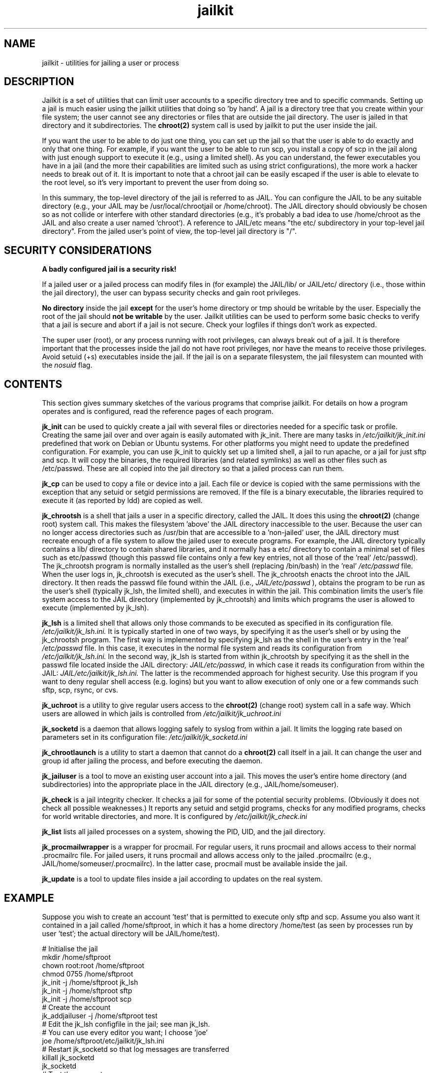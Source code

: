 .TH jailkit 8 07-12-2007 JAILKIT jailkit

.SH NAME
jailkit \- utilities for jailing a user or process

.SH DESCRIPTION

Jailkit is a set of utilities that can limit user accounts to a specific directory tree and to specific commands. Setting up a jail is much easier using the jailkit utilities that doing so 'by hand'. A jail is a directory tree that you create within your file system; the user cannot see any directories or files that are outside the jail directory. The user is jailed in that directory and it subdirectories. The 
.BR chroot(2)
system call is used by jailkit to put the user inside the jail.

If you want the user to be able to do just one thing, you can set up the jail so that the user is able to do exactly and only that one thing. For example, if you want the user to be able to run scp, you install a copy of scp in the jail along with just enough support to execute it (e.g., using a limited shell). As you can understand, the fewer executables you have in a jail (and the more their capabilities are limited such as using strict configurations), the more work a hacker needs to break out of it. It is important to note that a chroot jail can be easily escaped if the user is able to elevate to the root level, so it's very important to prevent the user from doing so.

In this summary, the top-level directory of the jail is referred to as JAIL. You can configure the JAIL to be any suitable directory (e.g., your JAIL may be /usr/local/chrootjail or /home/chroot). The JAIL directory should obviously be chosen so as not collide or interfere with other standard directories (e.g., it's probably a bad idea to use /home/chroot as the JAIL and also create a user named 'chroot'). A reference to JAIL/etc means "the etc/ subdirectory in your top-level jail directory". From the jailed user's point of view, the top-level jail directory is "/".

.SH SECURITY CONSIDERATIONS

.B A badly configured jail is a security risk!

If a jailed user or a jailed process can modify files in (for example) the JAIL/lib/ or JAIL/etc/ directory (i.e., those within the jail directory), the user can bypass security checks and gain root privileges.

.B No directory
inside the jail 
.B except
for the user's home directory or tmp should be writable by the user. Especially the root of the jail should 
.B not be writable
by the user. Jailkit utilities can be used to perform some basic checks to verify that a jail is secure and abort if a jail is not secure. Check your logfiles if things don't work as expected.

The super user (root), or any process running with root privileges, can always break out of a jail. It is therefore important that the processes inside the jail do not have root privileges, nor have the means to receive those privileges. Avoid setuid (+s) executables inside the jail. If the jail is on a separate filesystem, the jail filesystem can mounted with the 
.I nosuid
flag.

.SH CONTENTS

This section gives summary sketches of the various programs that comprise jailkit. For details on how a program operates and is configured, read the reference pages of each program.

.BR jk_init
can be used to quickly create a jail with several files or directories needed for a specific task or profile. Creating the same jail over and over again is easily automated with jk_init. There are many tasks in
.I /etc/jailkit/jk_init.ini
predefined that work on Debian or Ubuntu systems. For other platforms you might need to update the predefined configuration. For example, you can use jk_init to quickly set up a limited shell, a jail to run apache, or a jail for just sftp and scp. It will copy the binaries, the required libraries (and related symlinks) as well as other files such as /etc/passwd. These are all copied into the jail directory so that a jailed process can run them.

.BR jk_cp
can be used to copy a file or device into a jail. Each file or device is copied with the same permissions with the exception that any setuid or setgid permissions are removed. If the file is a binary executable, the libraries required to execute it (as reported by ldd) are copied as well.

.BR jk_chrootsh
is a shell that jails a user in a specific directory, called the JAIL. It does this using the 
.BR chroot(2)
(change root) system call. This makes the filesystem 'above' the JAIL directory inaccessible to the user. Because the user can no longer access directories such as /usr/bin that are accessible to a 'non-jailed' user, the JAIL directory must recreate enough of a file system to allow the jailed user to execute programs. For example, the JAIL directory typically contains a lib/ directory to contain shared libraries, and it normally has a etc/ directory to contain a minimal set of files such as etc/passwd (though this passwd file contains only a few key entries, not all those of the 'real' /etc/passwd). The jk_chrootsh program is normally installed as the user's shell (replacing /bin/bash) in the 'real' 
.I /etc/passwd 
file. When the user logs in, jk_chrootsh is executed as the user's shell. The jk_chrootsh enacts the chroot into the JAIL directory. It then reads the passwd file found within the JAIL (i.e., 
.I JAIL/etc/passwd
), obtains the program to be run as the user's shell (typically jk_lsh, the limited shell), and executes in within the jail. This combination limits the user's file system access to the JAIL directory (implemented by jk_chrootsh) and limits which programs the user is allowed to execute (implemented by jk_lsh).

.BR jk_lsh
is a limited shell that allows only those commands to be executed as specified in its configuration file. 
.I /etc/jailkit/jk_lsh.ini.
It is typically started in one of two ways, by specifying it as the user's shell or by using the jk_chrootsh program. The first way is implemented by specifying jk_lsh as the shell in the user's entry in the 'real'
.I /etc/passwd
file. In this case, it executes in the normal file system and reads its configuration from 
.I /etc/jailkit/jk_lsh.ini.
In the second way, jk_lsh is started from within jk_chrootsh by specifying it as the shell in the passwd file located inside the JAIL directory:
.I JAIL/etc/passwd,
in which case it reads its configuration from within the JAIL:
.I JAIL/etc/jailkit/jk_lsh.ini.
The latter is the recommended approach for highest security.
Use this program if you want to deny regular shell access (e.g. logins) but you want to allow execution of only one or a few commands such sftp, scp, rsync, or cvs.

.BR jk_uchroot
is a utility to give regular users access to the 
.BR chroot(2)
(change root) system call in a safe way. Which users are allowed in which jails is controlled from
.I /etc/jailkit/jk_uchroot.ini
. Use this utility for users that can run processes both inside a jail and outside a jail.

.BR jk_socketd
is a daemon that allows logging safely to syslog from within a jail. It limits the logging rate based on parameters set in its configuration file:
.I /etc/jailkit/jk_socketd.ini

.BR jk_chrootlaunch
is a utility to start a daemon that cannot do a 
.BR chroot(2) 
call itself in a jail. It can change the user and group id after jailing the process, and before executing the daemon.

.BR jk_jailuser
is a tool to move an existing user account into a jail. This moves the user's entire home directory (and subdirectories) into the appropriate place in the JAIL directory (e.g., JAIL/home/someuser).

.BR jk_check
is a jail integrity checker. It checks a jail for some of the potential security problems. (Obviously it does not check all possible weaknesses.) It reports any setuid and setgid programs, checks for any modified programs, checks for world writable directories, and more. It is configured by 
.I /etc/jailkit/jk_check.ini
.

.BR jk_list
lists all jailed processes on a system, showing the PID, UID, and the jail directory.

.BR jk_procmailwrapper
is a wrapper for procmail. For regular users, it runs procmail and allows access to their normal .procmailrc file. For jailed users, it runs procmail and allows access only to the jailed .procmailrc (e.g., JAIL/home/someuser/.procmailrc). In the latter case, procmail must be available inside the jail.

.BR jk_update
is a tool to update files inside a jail according to updates on the real system.  

.SH EXAMPLE

Suppose you wish to create an account 'test' that is permitted to execute only sftp and scp. Assume you also want it contained in a jail called /home/sftproot, in which it has a home directory /home/test (as seen by processes run by user 'test'; the actual directory will be JAIL/home/test).
.nf
.sp
# Initialise the jail
mkdir /home/sftproot
chown root:root /home/sftproot
chmod 0755 /home/sftproot
jk_init -j /home/sftproot jk_lsh
jk_init -j /home/sftproot sftp
jk_init -j /home/sftproot scp
# Create the account
jk_addjailuser -j /home/sftproot test
# Edit the jk_lsh configfile in the jail; see man jk_lsh.
# You can use every editor you want; I choose 'joe'
joe /home/sftproot/etc/jailkit/jk_lsh.ini
# Restart jk_socketd so that log messages are transferred 
killall jk_socketd
jk_socketd
# Test the account
sftp test@localhost
# Check the logs to see if everything is correct
tail /var/log/daemon.log /var/log/auth.log
.fi

.SH FILES

The jailkit configuration files are located in 
.I /etc/jailkit/
Note that in some cases the configuration files must be replicated into the JAIL/etc/jailkit directory and edited appropriately. A jk program that is run within the jail directory is able to read its configuration from only the jailed
.I etc/jailkit
directory.

.SH "SEE ALSO"

.BR jk_check(8)
.BR jk_chrootlaunch(8)
.BR jk_chrootsh(8)
.BR jk_cp(8)
.BR jk_init(8)
.BR jk_jailuser(8)
.BR jk_list(8)
.BR jk_lsh(8)
.BR jk_procmailwrapper(8)
.BR jk_socketd(8)
.BR jk_uchroot(8)
.BR jk_update(8)
.BR chroot(2)

.SH COPYRIGHT

Copyright (C) 2003, 2004, 2005, 2006, 2007, 2009 Olivier Sessink

Copying and distribution of this file, with or without modification,
are permitted in any medium without royalty provided the copyright
notice and this notice are preserved.
